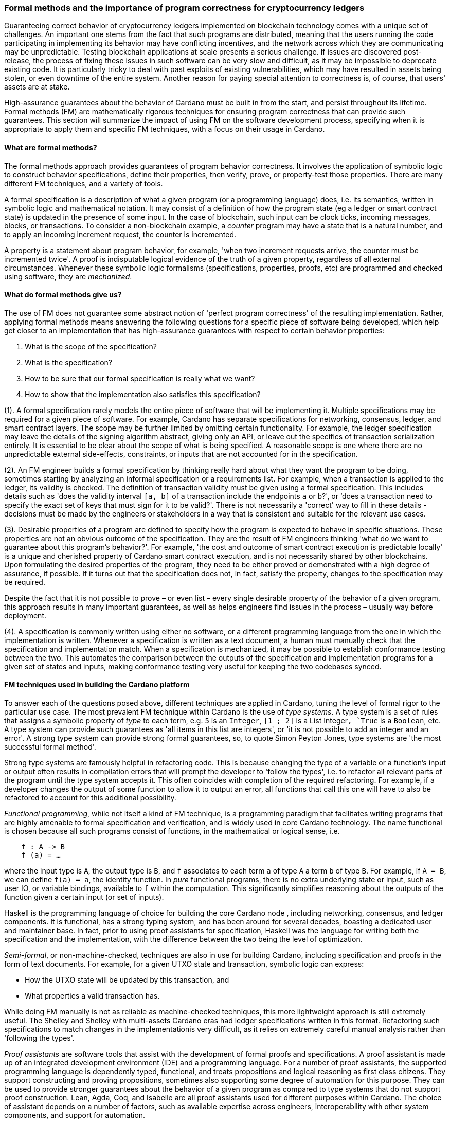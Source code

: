 
:imagesdir: ../../images

[[FormalMethodsAndTheImportanceOfProgramCorrectness]]
=== Formal methods and the importance of program correctness for cryptocurrency ledgers

Guaranteeing correct behavior of cryptocurrency ledgers(((cryptocurrency ledgers))) implemented on
blockchain technology(((blockchain technology))) comes with a unique set of challenges. An
important one stems from the fact that such programs are distributed,
meaning that the users running the code participating in implementing
its behavior may have conflicting incentives, and the network across
which they are communicating may be unpredictable. Testing blockchain
applications at scale presents a serious challenge. If issues are
discovered post-release, the process of fixing these issues in such
software can be very slow and difficult, as it may be impossible to
deprecate existing code. It is particularly tricky to deal with past
exploits of existing vulnerabilities, which may have resulted in assets
being stolen, or even downtime of the entire system. Another reason for
paying special attention to correctness is, of course, that users'
assets are at stake.

High-assurance guarantees about the behavior of Cardano
must be built in from the start, and persist throughout its lifetime.
Formal methods(((formal methods))) (FM) are mathematically rigorous techniques for ensuring
program correctness(((program correctness))) that can provide such guarantees. This section will
summarize the impact of using FM on the software development process,
specifying when it is appropriate to apply them and specific FM techniques,
with a focus on their usage in Cardano.

==== What are formal methods?

The formal methods approach provides guarantees of program behavior
correctness. It involves the application of symbolic logic(((symbolic logic))) to construct
behavior specifications(((behavior specifications))), define their properties, then verify, prove, or
property-test those properties. There are many different FM techniques,
and a variety of tools.

A formal specification(((formal specification))) is a description of what a given program (or a
programming language) does, i.e. its semantics, written in symbolic logic
and mathematical notation. It may consist of a definition of how the
program state (eg a ledger or smart contract state) is updated in the
presence of some input. In the case of blockchain, such input can be
clock ticks, incoming messages, blocks, or transactions. To consider a
non-blockchain example, a _counter_ program may have a state that is a
natural number, and to apply an incoming increment request, the counter
is incremented.

A property is a statement about program behavior, for example, 'when two
increment requests arrive, the counter must be incremented twice'. A
proof is indisputable logical evidence of the truth of a given property,
regardless of all external circumstances. Whenever these symbolic logic(((symbolic logic)))
formalisms (specifications, properties, proofs, etc) are programmed and
checked using software, they are _mechanized_.

==== What do formal methods give us?

The use of FM does not guarantee some abstract notion of 'perfect
program correctness(((program correctness)))' of the resulting implementation. Rather, applying
formal methods means answering the following questions for a specific
piece of software being developed, which help get closer to an
implementation that has high-assurance guarantees(((high-assurance guarantees))) with respect to
certain behavior properties:

[arabic]
. What is the scope of the specification?
. What is the specification?
. How to be sure that our formal specification is really what we want?
. How to show that the implementation also satisfies this specification?

(1). A formal specification(((formal specification))) rarely models the entire piece of software
that will be implementing it. Multiple specifications may be required
for a given piece of software. For example, Cardano has
separate specifications for networking, consensus, ledger, and smart
contract layers. The scope may be further limited by omitting certain
functionality. For example, the ledger specification may leave the
details of the signing algorithm(((signing algorithm))) abstract, giving only an API, or leave
out the specifics of transaction serialization(((transaction, serialization))) entirely. It is essential
to be clear about the scope of what is being specified. A reasonable
scope is one where there are no unpredictable external side-effects,
constraints, or inputs that are not accounted for in the specification.

(2). An FM engineer builds a formal specification(((formal specification))) by thinking really
hard about what they want the program to be doing, sometimes starting by
analyzing an informal specification(((informal specification))) or a requirements list. For example,
when a transaction is applied to the ledger, its validity is checked.
The definition of transaction validity(((transaction, validity))) must be given using a formal
specification. This includes details such as 'does the validity interval(((validity interval)))
`[a, b]` of a transaction include the endpoints `a` or `b`?', or ‘does a
transaction need to specify the exact set of keys that must sign for it
to be valid?'. There is not necessarily a 'correct' way to fill in these
details - decisions must be made by the engineers or stakeholders in a
way that is consistent and suitable for the relevant use cases.

(3). Desirable properties of a program are defined to specify how the
program is expected to behave in specific situations. These properties
are not an obvious outcome of the specification. They are the result of
FM engineers thinking 'what do we want to guarantee about this program's
behavior?'. For example, 'the cost and outcome of smart contract
execution is predictable locally' is a unique and cherished property of
Cardano smart contract execution(((smart contract, execution))), and is not necessarily shared by other
blockchains. Upon formulating the desired properties of the program,
they need to be either proved or demonstrated with a high degree of
assurance, if possible. If it turns out that the specification does not,
in fact, satisfy the property, changes to the specification may be
required.

Despite the fact that it is not possible to prove – or even list – every
single desirable property of the behavior of a given program, this
approach results in many important guarantees, as well as helps
engineers find issues in the process – usually way before deployment.

(4). A specification is commonly written using either no software, or a
different programming language from the one in which the implementation
is written. Whenever a specification is written as a text document, a
human must manually check that the specification and implementation
match. When a specification is mechanized, it may be possible to
establish conformance testing(((conformance testing))) between the two. This automates the
comparison between the outputs of the specification and implementation
programs for a given set of states and inputs, making conformance
testing very useful for keeping the two codebases synced.

==== FM techniques used in building the Cardano platform

To answer each of the questions posed above, different techniques are
applied in Cardano, tuning the level of formal rigor to the particular
use case. The most prevalent FM technique within Cardano is the use
of _type systems_. A type system is a set of rules that assigns a
symbolic property of _type_ to each term, e.g. `5` is an `Integer`, `[1 ; 2]` is
a List Integer(((list integer)))`, `True` is a `Boolean`, etc. A type system can provide such
guarantees as 'all items in this list are integers', or 'it is not
possible to add an integer and an error'. A strong type(((type))) system can
provide strong formal guarantees, so, to quote Simon Peyton Jones(((Peyton Jones, Simon))), type
systems are 'the most successful formal method'.

Strong type systems are famously helpful in refactoring code. This
is because changing the type of a variable or a function's input or
output often results in compilation errors(((compilation errors))) that will prompt the
developer to 'follow the types', i.e. to refactor all relevant parts of
the program until the type system accepts it. This often coincides with
completion of the required refactoring. For example, if a developer
changes the output of some function to allow it to output an error, all
functions that call this one will have to also be refactored to account
for this additional possibility.

_Functional programming_, while not itself a kind of FM technique, is a
programming paradigm(((programming paradigm))) that facilitates writing programs that are highly
amenable to formal specification(((formal specification))) and verification, and is widely used in
core Cardano technology. The name functional is chosen because all such
programs consist of functions, in the mathematical or logical sense, i.e.

[source,shell]
----
    f : A -> B
    f (a) = …
----

where the input type is `A`, the output type(((output type))) is `B`, and `f` associates to
each term `a` of type `A` a term `b` of type `B`. For example, if `A = B`, we can
define `f(a) = a`, the identity function(((identity function))). In _pure_ functional programs,
there is no extra underlying state or input, such as user IO, or
variable bindings(((variable bindings))), available to `f` within the computation. This
significantly simplifies reasoning about the outputs of the function
given a certain input (or set of inputs).

Haskell is the programming language of choice for building the core
Cardano node (((Cardano node))), including networking, consensus, and ledger
components. It is functional, has a strong typing system, and has been
around for several decades, boasting a dedicated user and maintainer
base. In fact, prior to using proof assistants(((proof assistants))) for specification,
Haskell(((Haskell))) was the language for writing both the specification and the
implementation, with the difference between the two being the level of
optimization.

_Semi-formal_, or non-machine-checked, techniques are also in use for
building Cardano, including specification and proofs in the form of text
documents. For example, for a given UTXO state(((UTXO, state))) and transaction, symbolic
logic can express:

* How the UTXO state will be updated by this transaction, and
* What properties a valid transaction has.

While doing FM manually is not as reliable as machine-checked
techniques, this more lightweight approach is still extremely useful.
The Shelley and Shelley with multi-assets(((Shelley era))) Cardano eras had ledger
specifications written in this format. Refactoring such specifications
to match changes in the implementationis very difficult, as it relies
on extremely careful manual analysis rather than 'following the types'.

_Proof assistants_ are software tools that assist with the development
of formal proofs and specifications. A proof assistant(((proof assistant))) is made up of an
integrated development environment (IDE) and a programming language. For
a number of proof assistants, the supported programming language is
dependently typed, functional, and treats propositions and logical
reasoning as first class citizens. They support constructing and proving
propositions, sometimes also supporting some degree of automation for
this purpose. They can be used to provide stronger guarantees about the
behavior of a given program as compared to type systems(((type system))) that do not
support proof construction. Lean, Agda, Coq, and Isabelle(((Isabelle))) are all proof
assistants used for different purposes within Cardano. The choice of
assistant depends on a number of factors, such as available expertise
across engineers, interoperability with other system components, and
support for automation.

For example, compare a simple data structure implemented in both Haskell
and Agda. *Set* is a data structure that contains a collection of
elements of the same type, and each element is unique in this
collection. In Haskell, uniqueness of elements is ensured by defining an
insertion procedure of an element `e` into a set `S` that does nothing
whenever `e` is already contained in `S`, guaranteeing that duplicates
do not exist in the collection. Developers then might either rely on the
fact that it is easy enough to define insertion correctly or add some
test cases. A set – as it is defined in Agda – is a pair of (i) a
collection of elements, and (ii) a proof that there are no duplicates in
that collection. This makes it impossible to define a bad insertion
procedure that allows accidental element duplication, which is a
stronger guarantee than provided by the Haskell implementation.

The use of proof assistants(((proof assistant))) in building Cardano has a good track record
for locating potential issues before they cause problems in production.
For example, in the process of encoding the preservation of value
calculation into a proof assistant, an engineer was not able to complete
the proof(((proof construction))) construction. The engineer then realized that it was due to an
incorrect assumption made about certain functions, and they were able to
fix the specification and the implementation accordingly.

Guarantees obtained via testing alone are not as strong as those of
formal verification(((formal verification))), such as proofs. Specialized kinds of testing are,
nevertheless, integral to the impactful application of FM. The behavior
of a specification is defined by constructing _properties_. If we have
defined the specification correctly, these properties will be true for
any execution of the program. The approach of using a proof assistant
might be too heavy-handed for certain applications, i.e. too difficult or
time consuming. Instead, special software called _generators_ is used
for generating extremely large numbers of random valid execution traces,
and the desired property is then checked to hold for the generated
traces. Generators are tuned to provide better, more realistic coverage.
This approach is called _property testing_.

_Conformance testing_ is a specific type of property testing. It
provides high-assurance guarantees(((high-assurance guarantees))) that the behavior of the
implementation for an arbitrary state and input matches the behavior of
the specification for the same state and input. Formally proving
equivalence between specification and implementation, especially when
the implementation is optimized and written in a different language, is
quite unrealistic. Conformance testing is useful in formalizing certain
aspects of behavioral equivalence, and providing highly reliable (if not
indisputable) evidence to support these claims.

Finally, _specialized formal models_, such as DELTA-Q Systems
Development, have been developed to simulate reasoning about real
systems before they are implemented and tested. DELTA-Q enables up-front
performance modeling. Analysis using this tool can be carried out before
creating a prototype to rule out infeasibility early on, and to give
realistic performance constraints. For example, it has been used for
excluding models that presume the existence of transatlantic network
connections that are faster than the speed of light.

Overall, developing new tools, such as the one described above, as well
as improving existing ones, is an important component of formal methods
application in Cardano, and in industrial contexts in general. Other
examples of tool development work done as part of the Cardano
engineering include contributions to both Haskell(((Haskell))) and Agda(((Agda)))
implementations.

==== Tuning the level of formality

Not all techniques listed above are suitable for all Cardano components.
The idea is to tune the approach to each component and apply heavier
techniques with a greater emphasis on verification to the more tractable
inner components, and apply a more lightweight approach (type-safety, at
minimum) with a greater emphasis on testing the impure outer components.

The strongest formal guarantees can be specified and proved about the
_ledger_ and _smart contracts_ executed on it. This is because both of
these components are programmed in a pure way. Moreover, these
components are written in a way that allows users to locally compute (ie
before submission of a block or transaction) changes that a transaction
will make, or the output of a contract. Like the ledger(((ledger component))) component, the
consensus layer comes with certain formally proved properties about its
specification. However, like the networking component, it must also deal
with concurrent computation(((concurrent computation))) and some unpredictability, so formal
verification is not always suitable here.

The networking layer(((networking layer))) is a component for which it is more difficult to
prove properties, since it has to deal with the complexity of unreliable
communication. For this reason, it is instead subject to intensive
property-based testing(((property-based testing))). However, because it is leaning heavily on
concurrency for efficient operations, even testing proved challenging.
Dedicated packages, including a special concurrency control mechanism(((concurrency control mechanism))),
were developed to provide an additional layer of abstraction on top of
parts of the Haskell runtime system(((Haskell, runtime system))) (RTS). The same code can then be
executed either by the Haskell RTS, or via a pure and fast
implementation that deterministically simulates it, enabling excellent
testing.

Additional off-chain components(((off-chain components))) are developed alongside Cardano, which
have sufficiently robust formal, statistical, and incentives-based
guarantees for the system to rely on them in its operation.

==== Formal methods process and its impact

Formal methods(((formal methods))) establish a robust connection between research and
implementation. Research papers, together with the associated
proof-of-concept implementations(((proof-of-concept implementations))), are often difficult to transform into
realistic and efficient implementations. FM facilitates this process by
specifying exactly what the resulting implementation has to do, while
maintaining the same level of scientific rigor as in the original
research work. There are also some downsides to the use of FM, so let us
list the pros and cons of formal methods:

PROS:

* Provide very strong guarantees about program behavior, such as the
absence (or a very low probability) of certain kinds of errors in all
program executions
* Multiple implementations built in accordance with a single formal model
are guaranteed to have the same functionality.

CONS:

* Requires a lot of time, resources, effort, and expertise
* May be difficult for non-experts to understand
* Tools are not always easy to use or production-ready
* Usually requires traditional testing to be done alongside proofs
* Difficult to adjust when software updates occur (and may be an
afterthought).

There is a common theme here – using formal methods is significantly
more difficult compared to traditional QA. However, the resource
investment (of time, funds, effort, etc) in FM has been worth it for
Cardano, which has been running with zero downtime since its launch in 2017, at least
up to the time of publication of this book. Moreover, the core Cardano
technology has not endured any major hacks resulting in the theft of
assets due to implementation issues, and rigorous formal specification(((formal specification)))
and verification certainly deserves credit for this.

The Cardano node FM strategy has been a great help in achieving the
peace of mind that comes with strong guarantees about program behavior.
Additionally, it helped establish a common language for communication
between researchers and practitioners, provides a principled way of
adding new features, and serves as valuable reference material for
future development.

A lot of FM research and even application is done in an academic
setting. Making such work possible in an industry setting presents some
challenges, as mentioned in the CONS list above. To achieve optimal FM
usage in Cardano, FM work has been (i) mechanized, e.g. including Agda
specifications and conformance testing(((conformance testing))), (ii) democratized, i.e. made more
accessible to a broader audience, including the Cardano community and
internal engineers, (iii) industrialized, i.e. has industry-like
development practices and standards, and (iv) modified to include a
broader scope of application of formal methods, e.g. cryptography(((cryptography))).

However, more work remains to be done in all of these areas. Further
verification of cryptographic protocols(((cryptographic, protocols))) would be extremely valuable.
Work is ongoing on the application of formal methods in additional areas
of Cardano development, including compilation certification(((compilation certification))), running
verified code on-chain, and additional performance and security
modeling. Further work is also being done on tool improvement.
